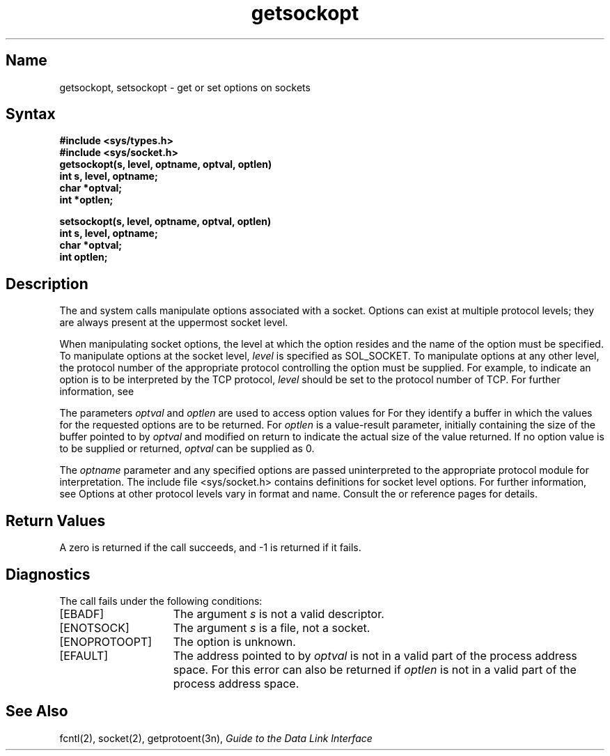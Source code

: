 .\" SCCSID: @(#)getsockopt.2	6.1	4/27/89
.TH getsockopt 2
.SH Name
getsockopt, setsockopt \- get or set options on sockets
.SH Syntax
.nf
.B #include <sys/types.h>
.B #include <sys/socket.h>
.sp .5
.B getsockopt(s, level, optname, optval, optlen)
.B int s, level, optname;
.B char *optval;
.B int *optlen;
.sp
.B setsockopt(s, level, optname, optval, optlen)
.B int s, level, optname;
.B char *optval;
.B int optlen;
.fi
.SH Description
.NXR "getsockopt system call"
.NXR "setsockopt system call"
.NXR "socket" "getting options"
.NXR "socket" "setting options"
The
.PN getsockopt
and
.PN setsockopt
system calls manipulate options
associated with a socket.  Options can exist at multiple
protocol levels; they are always present at the uppermost
socket level.
.PP
When manipulating socket options, the level at which the
option resides and the name of the option must be specified.
To manipulate options at the socket level,
.I level
is specified as SOL_SOCKET.  To manipulate options at any
other level, the protocol number of the appropriate protocol
controlling the option must be supplied.  For example,
to indicate an option is to be interpreted by the TCP protocol,
.I level
should be set to the protocol number of TCP.  For further
information, see 
.MS getprotoent 3n .
.PP
The parameters
.I optval
and
.I optlen
are used to access option values for
.PN setsockopt .
For
.PN getsockopt ,
they identify a buffer in which the values for the
requested options are to be returned.  For
.PN getsockopt ,
.I optlen
is a value-result parameter, initially containing the
size of the buffer pointed to by
.IR optval 
and modified on return to indicate the actual size of
the value returned.  If no option value is
to be supplied or returned,
.I optval
can be supplied as 0.
.PP
The
.I optname
parameter and any specified options are 
passed uninterpreted to the appropriate
protocol module for interpretation.
The include file <sys/socket.h>
contains definitions for socket level options.
For further information, see 
.MS socket 2 .
Options at other protocol levels vary in format and
name.  Consult the 
.MS arp 4p ,
.MS ip 4p ,
.MS tcp 4p
or
.MS udp 4p 
reference pages for details.
.SH Return Values
A zero is returned if the call succeeds, and \-1 is returned if it fails.
.SH Diagnostics
The 
.PN getsockopt
call fails under the following conditions:
.TP 15
[EBADF]
The argument 
.I s
is not a valid descriptor.
.br
.ne 2
.TP 15
[ENOTSOCK]
The argument 
.I s
is a file, not a socket.
.TP 15
[ENOPROTOOPT]
The option is unknown.
.TP 15
[EFAULT]
The address pointed to by
.I optval
is not in a valid part of the
process address space.
For
.PN getsockopt ,
this error can also be returned if
.I optlen
is not in a valid part of the process address space.
.SH See Also
fcntl(2), socket(2), getprotoent(3n),
.I "Guide to the Data Link Interface"
